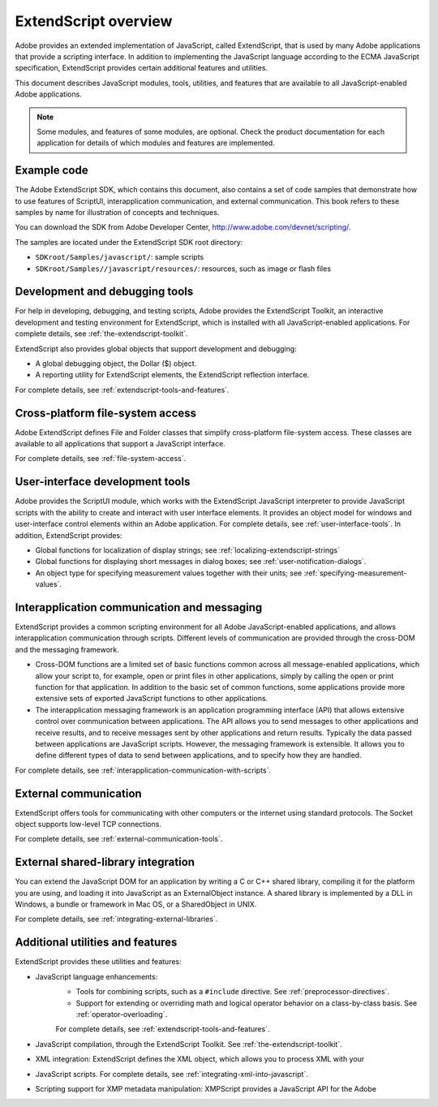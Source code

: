 .. _extendscript-overview:

ExtendScript overview
=====================

Adobe provides an extended implementation of JavaScript, called ExtendScript, that is used by many
Adobe applications that provide a scripting interface. In addition to implementing the JavaScript
language according to the ECMA JavaScript specification, ExtendScript provides certain additional
features and utilities.

This document describes JavaScript modules, tools, utilities, and features that are available to all
JavaScript-enabled Adobe applications.

.. note:: Some modules, and features of some modules, are optional. Check the product documentation for each application for details of which modules and features are implemented.

.. _example-code:

Example code
------------
The Adobe ExtendScript SDK, which contains this document, also contains a set of code samples that
demonstrate how to use features of ScriptUI, interapplication communication, and external
communication. This book refers to these samples by name for illustration of concepts and techniques.

You can download the SDK from Adobe Developer Center, http://www.adobe.com/devnet/scripting/.

The samples are located under the ExtendScript SDK root directory:

- ``SDKroot/Samples/javascript/``: sample scripts
- ``SDKroot/Samples//javascript/resources/``: resources, such as image or flash files

.. _development-and-debugging-tools:

Development and debugging tools
-------------------------------
For help in developing, debugging, and testing scripts, Adobe provides the ExtendScript Toolkit, an
interactive development and testing environment for ExtendScript, which is installed with all
JavaScript-enabled applications. For complete details, see :ref:`the-extendscript-toolkit`.

ExtendScript also provides global objects that support development and debugging:

- A global debugging object, the Dollar ($) object.
- A reporting utility for ExtendScript elements, the ExtendScript reflection interface.

For complete details, see :ref:`extendscript-tools-and-features`.

.. _cross-platform-file-system-access:

Cross-platform file-system access
---------------------------------
Adobe ExtendScript defines File and Folder classes that simplify cross-platform file-system access. These
classes are available to all applications that support a JavaScript interface.

For complete details, see :ref:`file-system-access`.

.. _user-interface-development-tools:

User-interface development tools
--------------------------------
Adobe provides the ScriptUI module, which works with the ExtendScript JavaScript interpreter to provide
JavaScript scripts with the ability to create and interact with user interface elements. It provides an object
model for windows and user-interface control elements within an Adobe application. For complete details,
see :ref:`user-interface-tools`.
In addition, ExtendScript provides:

- Global functions for localization of display strings; see :ref:`localizing-extendscript-strings`
- Global functions for displaying short messages in dialog boxes; see :ref:`user-notification-dialogs`.
- An object type for specifying measurement values together with their units; see :ref:`specifying-measurement-values`.

.. _interapplication-communication-and-messaging:

Interapplication communication and messaging
--------------------------------------------
ExtendScript provides a common scripting environment for all Adobe JavaScript-enabled applications,
and allows interapplication communication through scripts.
Different levels of communication are provided through the cross-DOM and the messaging framework.

- Cross-DOM functions are a limited set of basic functions common across all message-enabled applications, which allow your script to, for example, open or print files in other applications, simply by calling the open or print function for that application. In addition to the basic set of common functions, some applications provide more extensive sets of exported JavaScript functions to other applications.
- The interapplication messaging framework is an application programming interface (API) that allows
  extensive control over communication between applications. The API allows you to send messages to
  other applications and receive results, and to receive messages sent by other applications and return
  results. Typically the data passed between applications are JavaScript scripts. However, the messaging
  framework is extensible. It allows you to define different types of data to send between applications,
  and to specify how they are handled.

For complete details, see :ref:`interapplication-communication-with-scripts`.

.. _external-communication:

External communication
----------------------
ExtendScript offers tools for communicating with other computers or the internet using standard
protocols. The Socket object supports low-level TCP connections.

For complete details, see :ref:`external-communication-tools`.

.. _external-shared-library-integration:

External shared-library integration
-----------------------------------
You can extend the JavaScript DOM for an application by writing a C or C++ shared library, compiling it for
the platform you are using, and loading it into JavaScript as an ExternalObject instance. A shared library
is implemented by a DLL in Windows, a bundle or framework in Mac OS, or a SharedObject in UNIX.

For complete details, see :ref:`integrating-external-libraries`.

.. _additional-utilities-and-features:

Additional utilities and features
---------------------------------
ExtendScript provides these utilities and features:

- JavaScript language enhancements:
    - Tools for combining scripts, such as a ``#include`` directive. See :ref:`preprocessor-directives`.
    - Support for extending or overriding math and logical operator behavior on a class-by-class basis.
      See :ref:`operator-overloading`.

    For complete details, see :ref:`extendscript-tools-and-features`.
- JavaScript compilation, through the ExtendScript Toolkit. See :ref:`the-extendscript-toolkit`.
- XML integration: ExtendScript defines the XML object, which allows you to process XML with your
- JavaScript scripts. For complete details, see :ref:`integrating-xml-into-javascript`.
- Scripting support for XMP metadata manipulation: XMPScript provides a JavaScript API for the Adobe
